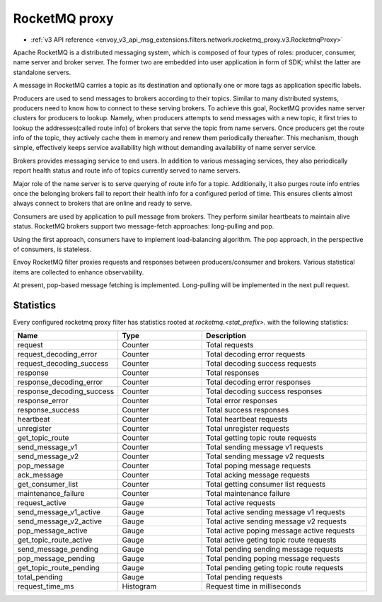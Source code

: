 .. _config_network_filters_rocketmq_proxy:

RocketMQ proxy
==============

* :ref:`v3 API reference <envoy_v3_api_msg_extensions.filters.network.rocketmq_proxy.v3.RocketmqProxy>`

Apache RocketMQ is a distributed messaging system, which is composed of four types of roles: producer, consumer, name
server and broker server. The former two are embedded into user application in form of SDK; whilst the latter are
standalone servers.

A message in RocketMQ carries a topic as its destination and optionally one or more tags as application specific labels.

Producers are used to send messages to brokers according to their topics. Similar to many distributed systems,
producers need to know how to connect to these serving brokers. To achieve this goal, RocketMQ provides name server
clusters for producers to lookup. Namely, when producers attempts to send messages with a new topic, it first
tries to lookup the addresses(called route info) of brokers that serve the topic from name servers. Once producers
get the route info of the topic, they actively cache them in memory and renew them periodically thereafter. This
mechanism, though simple, effectively keeps service availability high without demanding availability of name server
service.

Brokers provides messaging service to end users. In addition to various messaging services, they also periodically
report health status and route info of topics currently served to name servers.

Major role of the name server is to serve querying of route info  for a topic. Additionally, it also purges route info
entries once the belonging brokers fail to report their health info for a configured period of time. This ensures
clients almost always connect to brokers that are online and ready to serve.

Consumers are used by application to pull message from brokers. They perform similar heartbeats to maintain alive
status. RocketMQ brokers support two message-fetch approaches: long-pulling and pop.

Using the first approach, consumers have to implement load-balancing algorithm. The pop approach, in the perspective of
consumers, is stateless.

Envoy RocketMQ filter proxies requests and responses between producers/consumer and brokers. Various statistical items
are collected to enhance observability.

At present, pop-based message fetching is implemented. Long-pulling will be implemented in the next pull request.

.. _config_network_filters_rocketmq_proxy_stats:

Statistics
----------

Every configured rocketmq proxy filter has statistics rooted at *rocketmq.<stat_prefix>.* with the
following statistics:

.. csv-table::
  :header: Name, Type, Description
  :widths: 1, 1, 2

  request, Counter, Total requests
  request_decoding_error, Counter, Total decoding error requests
  request_decoding_success, Counter, Total decoding success requests
  response, Counter, Total responses
  response_decoding_error, Counter, Total decoding error responses
  response_decoding_success, Counter, Total decoding success responses
  response_error, Counter, Total error responses
  response_success, Counter, Total success responses
  heartbeat, Counter, Total heartbeat requests
  unregister, Counter, Total unregister requests
  get_topic_route, Counter, Total getting topic route requests
  send_message_v1, Counter, Total sending message v1 requests
  send_message_v2, Counter, Total sending message v2 requests
  pop_message, Counter, Total poping message requests
  ack_message, Counter, Total acking message requests
  get_consumer_list, Counter, Total getting consumer list requests
  maintenance_failure, Counter, Total maintenance failure
  request_active, Gauge, Total active requests
  send_message_v1_active, Gauge, Total active sending message v1 requests
  send_message_v2_active, Gauge, Total active sending message v2 requests
  pop_message_active, Gauge, Total active poping message active requests
  get_topic_route_active, Gauge, Total active geting topic route requests
  send_message_pending, Gauge, Total pending sending message requests
  pop_message_pending, Gauge, Total pending poping message requests
  get_topic_route_pending, Gauge, Total pending geting topic route requests
  total_pending, Gauge, Total pending requests
  request_time_ms, Histogram, Request time in milliseconds
